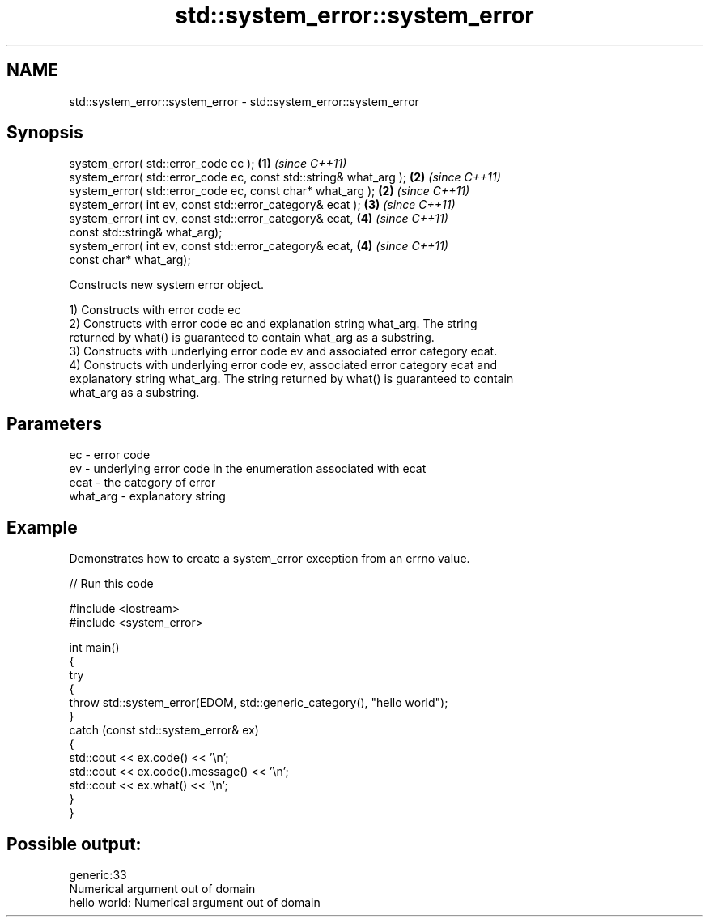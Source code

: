 .TH std::system_error::system_error 3 "2018.03.28" "http://cppreference.com" "C++ Standard Libary"
.SH NAME
std::system_error::system_error \- std::system_error::system_error

.SH Synopsis
   system_error( std::error_code ec );                              \fB(1)\fP \fI(since C++11)\fP
   system_error( std::error_code ec, const std::string& what_arg ); \fB(2)\fP \fI(since C++11)\fP
   system_error( std::error_code ec, const char* what_arg );        \fB(2)\fP \fI(since C++11)\fP
   system_error( int ev, const std::error_category& ecat );         \fB(3)\fP \fI(since C++11)\fP
   system_error( int ev, const std::error_category& ecat,           \fB(4)\fP \fI(since C++11)\fP
                 const std::string& what_arg);
   system_error( int ev, const std::error_category& ecat,           \fB(4)\fP \fI(since C++11)\fP
                 const char* what_arg);

   Constructs new system error object.

   1) Constructs with error code ec
   2) Constructs with error code ec and explanation string what_arg. The string
   returned by what() is guaranteed to contain what_arg as a substring.
   3) Constructs with underlying error code ev and associated error category ecat.
   4) Constructs with underlying error code ev, associated error category ecat and
   explanatory string what_arg. The string returned by what() is guaranteed to contain
   what_arg as a substring.

.SH Parameters

   ec       - error code
   ev       - underlying error code in the enumeration associated with ecat
   ecat     - the category of error
   what_arg - explanatory string

.SH Example

   Demonstrates how to create a system_error exception from an errno value.

   
// Run this code

 #include <iostream>
 #include <system_error>
  
 int main()
 {
     try
     {
         throw std::system_error(EDOM, std::generic_category(), "hello world");
     }
     catch (const std::system_error& ex)
     {
         std::cout << ex.code() << '\\n';
         std::cout << ex.code().message() << '\\n';
         std::cout << ex.what() << '\\n';
     }
 }

.SH Possible output:

 generic:33
 Numerical argument out of domain
 hello world: Numerical argument out of domain
